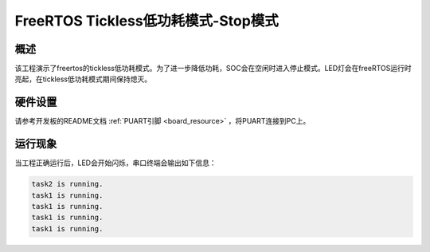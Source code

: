 .. _freertos_tickless_stop_mode:

FreeRTOS Tickless低功耗模式-Stop模式
==========================================================

概述
------

该工程演示了freertos的tickless低功耗模式。为了进一步降低功耗，SOC会在空闲时进入停止模式。LED灯会在freeRTOS运行时亮起，在tickless低功耗模式期间保持熄灭。

硬件设置
------------

请参考开发板的README文档 :ref:`PUART引脚 <board_resource>` ，将PUART连接到PC上。

运行现象
------------

当工程正确运行后，LED会开始闪烁，串口终端会输出如下信息：

.. code-block:: console

   task2 is running.
   task1 is running.
   task1 is running.
   task1 is running.
   task1 is running.

